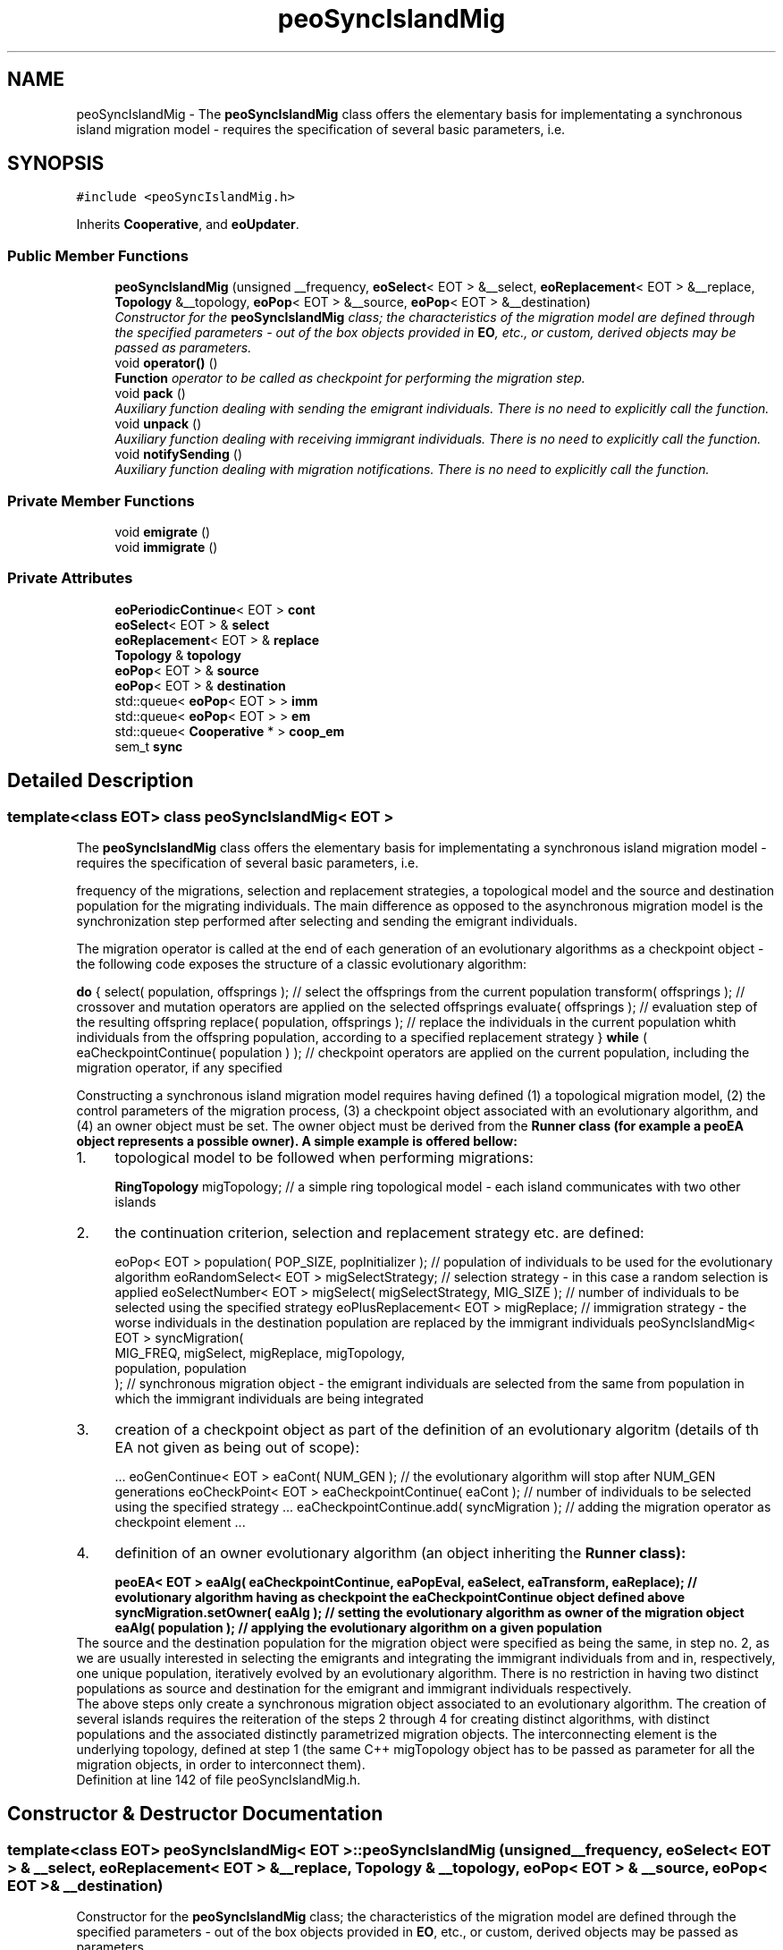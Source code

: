 .TH "peoSyncIslandMig" 3 "8 Oct 2007" "Version 1.0" "ParadisEO-PEOMovingObjects" \" -*- nroff -*-
.ad l
.nh
.SH NAME
peoSyncIslandMig \- The \fBpeoSyncIslandMig\fP class offers the elementary basis for implementating a synchronous island migration model - requires the specification of several basic parameters, i.e.  

.PP
.SH SYNOPSIS
.br
.PP
\fC#include <peoSyncIslandMig.h>\fP
.PP
Inherits \fBCooperative\fP, and \fBeoUpdater\fP.
.PP
.SS "Public Member Functions"

.in +1c
.ti -1c
.RI "\fBpeoSyncIslandMig\fP (unsigned __frequency, \fBeoSelect\fP< EOT > &__select, \fBeoReplacement\fP< EOT > &__replace, \fBTopology\fP &__topology, \fBeoPop\fP< EOT > &__source, \fBeoPop\fP< EOT > &__destination)"
.br
.RI "\fIConstructor for the \fBpeoSyncIslandMig\fP class; the characteristics of the migration model are defined through the specified parameters - out of the box objects provided in \fBEO\fP, etc., or custom, derived objects may be passed as parameters. \fP"
.ti -1c
.RI "void \fBoperator()\fP ()"
.br
.RI "\fI\fBFunction\fP operator to be called as checkpoint for performing the migration step. \fP"
.ti -1c
.RI "void \fBpack\fP ()"
.br
.RI "\fIAuxiliary function dealing with sending the emigrant individuals. There is no need to explicitly call the function. \fP"
.ti -1c
.RI "void \fBunpack\fP ()"
.br
.RI "\fIAuxiliary function dealing with receiving immigrant individuals. There is no need to explicitly call the function. \fP"
.ti -1c
.RI "void \fBnotifySending\fP ()"
.br
.RI "\fIAuxiliary function dealing with migration notifications. There is no need to explicitly call the function. \fP"
.in -1c
.SS "Private Member Functions"

.in +1c
.ti -1c
.RI "void \fBemigrate\fP ()"
.br
.ti -1c
.RI "void \fBimmigrate\fP ()"
.br
.in -1c
.SS "Private Attributes"

.in +1c
.ti -1c
.RI "\fBeoPeriodicContinue\fP< EOT > \fBcont\fP"
.br
.ti -1c
.RI "\fBeoSelect\fP< EOT > & \fBselect\fP"
.br
.ti -1c
.RI "\fBeoReplacement\fP< EOT > & \fBreplace\fP"
.br
.ti -1c
.RI "\fBTopology\fP & \fBtopology\fP"
.br
.ti -1c
.RI "\fBeoPop\fP< EOT > & \fBsource\fP"
.br
.ti -1c
.RI "\fBeoPop\fP< EOT > & \fBdestination\fP"
.br
.ti -1c
.RI "std::queue< \fBeoPop\fP< EOT > > \fBimm\fP"
.br
.ti -1c
.RI "std::queue< \fBeoPop\fP< EOT > > \fBem\fP"
.br
.ti -1c
.RI "std::queue< \fBCooperative\fP * > \fBcoop_em\fP"
.br
.ti -1c
.RI "sem_t \fBsync\fP"
.br
.in -1c
.SH "Detailed Description"
.PP 

.SS "template<class EOT> class peoSyncIslandMig< EOT >"
The \fBpeoSyncIslandMig\fP class offers the elementary basis for implementating a synchronous island migration model - requires the specification of several basic parameters, i.e. 

frequency of the migrations, selection and replacement strategies, a topological model and the source and destination population for the migrating individuals. The main difference as opposed to the asynchronous migration model is the synchronization step performed after selecting and sending the emigrant individuals.
.PP
The migration operator is called at the end of each generation of an evolutionary algorithms as a checkpoint object - the following code exposes the structure of a classic evolutionary algorithm:
.PP
\fBdo\fP {               select( population, offsprings );   // select the offsprings from the current population          transform( offsprings );   // crossover and mutation operators are applied on the selected offsprings          evaluate( offsprings );   // evaluation step of the resulting offspring          replace( population, offsprings );   // replace the individuals in the current population whith individuals from the offspring population, according to a specified replacement strategy } \fBwhile\fP ( eaCheckpointContinue( population ) );   // checkpoint operators are applied on the current population, including the migration operator, if any specified  
.PP
Constructing a synchronous island migration model requires having defined (1) a topological migration model, (2) the control parameters of the migration process, (3) a checkpoint object associated with an evolutionary algorithm, and (4) an owner object must be set. The owner object must be derived from the \fB\fBRunner\fP\fP class (for example a \fBpeoEA\fP object represents a possible owner). A simple example is offered bellow:
.PP
.PD 0
.IP "1." 4
topological model to be followed when performing migrations: 
.br
 
.br
 \fBRingTopology\fP migTopology;   // a simple ring topological model - each island communicates with two other islands 
.PP

.IP "2." 4
the continuation criterion, selection and replacement strategy etc. are defined: 
.br
 
.br
 eoPop< EOT > population( POP_SIZE, popInitializer );   // population of individuals to be used for the evolutionary algorithm       eoRandomSelect< EOT > migSelectStrategy;   // selection strategy - in this case a random selection is applied eoSelectNumber< EOT > migSelect( migSelectStrategy, MIG_SIZE );   // number of individuals to be selected using the specified strategy eoPlusReplacement< EOT > migReplace;   // immigration strategy - the worse individuals in the destination population are replaced by the immigrant individuals       peoSyncIslandMig< EOT > syncMigration( 
.br
          MIG_FREQ, migSelect, migReplace, migTopology, 
.br
          population, population 
.br
 );    // synchronous migration object - the emigrant individuals are selected from the same from population in which the immigrant individuals are being integrated  
.PP

.IP "3." 4
creation of a checkpoint object as part of the definition of an evolutionary algoritm (details of th EA not given as being out of scope): 
.br
 
.br
 ...      eoGenContinue< EOT > eaCont( NUM_GEN );   // the evolutionary algorithm will stop after NUM_GEN generations eoCheckPoint< EOT > eaCheckpointContinue( eaCont );   // number of individuals to be selected using the specified strategy ...      eaCheckpointContinue.add( syncMigration );   // adding the migration operator as checkpoint element ...      
.PP

.IP "4." 4
definition of an owner evolutionary algorithm (an object inheriting the \fB\fBRunner\fP\fP class): 
.br
 
.br
 peoEA< EOT > eaAlg( eaCheckpointContinue, eaPopEval, eaSelect, eaTransform, eaReplace);   // evolutionary algorithm having as checkpoint the eaCheckpointContinue object defined above  syncMigration.setOwner( eaAlg );   // setting the evolutionary algorithm as owner of the migration object  eaAlg( population );   // applying the evolutionary algorithm on a given population  
.PP
.PP
The source and the destination population for the migration object were specified as being the same, in step no. 2, as we are usually interested in selecting the emigrants and integrating the immigrant individuals from and in, respectively, one unique population, iteratively evolved by an evolutionary algorithm. There is no restriction in having two distinct populations as source and destination for the emigrant and immigrant individuals respectively.
.PP
The above steps only create a synchronous migration object associated to an evolutionary algorithm. The creation of several islands requires the reiteration of the steps 2 through 4 for creating distinct algorithms, with distinct populations and the associated distinctly parametrized migration objects. The interconnecting element is the underlying topology, defined at step 1 (the same C++ migTopology object has to be passed as parameter for all the migration objects, in order to interconnect them). 
.PP
Definition at line 142 of file peoSyncIslandMig.h.
.SH "Constructor & Destructor Documentation"
.PP 
.SS "template<class EOT> \fBpeoSyncIslandMig\fP< EOT >::\fBpeoSyncIslandMig\fP (unsigned __frequency, \fBeoSelect\fP< EOT > & __select, \fBeoReplacement\fP< EOT > & __replace, \fBTopology\fP & __topology, \fBeoPop\fP< EOT > & __source, \fBeoPop\fP< EOT > & __destination)"
.PP
Constructor for the \fBpeoSyncIslandMig\fP class; the characteristics of the migration model are defined through the specified parameters - out of the box objects provided in \fBEO\fP, etc., or custom, derived objects may be passed as parameters. 
.PP
\fBParameters:\fP
.RS 4
\fIunsigned\fP __frequency - frequency of the migrations - the migrations occur periodically; 
.br
\fIeoSelect<\fP EOT >& __select - selection strategy to be applied for constructing a list of emigrant individuals out of the source population; 
.br
\fIeoReplacement<\fP EOT >& __replace - replacement strategy used for integrating the immigrant individuals in the destination population; 
.br
\fITopology&\fP __topology - topological model to be followed when performing migrations; 
.br
\fIeoPop<\fP EOT >& __source - source population from which the emigrant individuals are selected; 
.br
\fIeoPop<\fP EOT >& __destination - destination population in which the immigrant population are integrated. 
.RE
.PP

.PP
Definition at line 206 of file peoSyncIslandMig.h.
.PP
References Topology::add(), and peoSyncIslandMig< EOT >::sync.
.SH "Member Function Documentation"
.PP 
.SS "template<class EOT> void \fBpeoSyncIslandMig\fP< EOT >::operator() ()\fC [virtual]\fP"
.PP
\fBFunction\fP operator to be called as checkpoint for performing the migration step. 
.PP
The emigrant individuals are selected from the source population and sent to the next island (defined by the topology object) while the immigrant individuals are integrated in the destination population. There is no need to explicitly call the function - the wrapper checkpoint object (please refer to the above example) will perform the call when required. 
.PP
Implements \fBeoF< void >\fP.
.PP
Definition at line 280 of file peoSyncIslandMig.h.
.PP
References peoSyncIslandMig< EOT >::cont, peoSyncIslandMig< EOT >::emigrate(), Cooperative::getOwner(), peoSyncIslandMig< EOT >::immigrate(), Thread::setActive(), peoSyncIslandMig< EOT >::source, Communicable::stop(), and peoSyncIslandMig< EOT >::sync.

.SH "Author"
.PP 
Generated automatically by Doxygen for ParadisEO-PEOMovingObjects from the source code.
